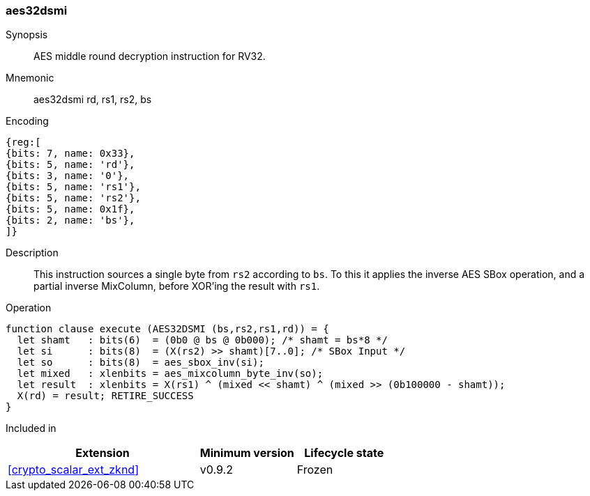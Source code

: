 [#insns-aes32dsmi, reftext="AES middle round decrypt (RV32)"]
=== aes32dsmi

Synopsis::
AES middle round decryption instruction for RV32.

Mnemonic::
aes32dsmi rd, rs1, rs2, bs

Encoding::
[wavedrom, , svg]
....
{reg:[
{bits: 7, name: 0x33},
{bits: 5, name: 'rd'},
{bits: 3, name: '0'},
{bits: 5, name: 'rs1'},
{bits: 5, name: 'rs2'},
{bits: 5, name: 0x1f},
{bits: 2, name: 'bs'},
]}
....

Description:: 
This instruction sources a single byte from `rs2` according to `bs`.
To this it applies the inverse AES SBox operation, and a partial inverse
MixColumn, before XOR'ing the result with `rs1`.

Operation::
[source,sail]
--
function clause execute (AES32DSMI (bs,rs2,rs1,rd)) = {
  let shamt   : bits(6)  = (0b0 @ bs @ 0b000); /* shamt = bs*8 */
  let si      : bits(8)  = (X(rs2) >> shamt)[7..0]; /* SBox Input */
  let so      : bits(8)  = aes_sbox_inv(si);
  let mixed   : xlenbits = aes_mixcolumn_byte_inv(so);
  let result  : xlenbits = X(rs1) ^ (mixed << shamt) ^ (mixed >> (0b100000 - shamt));
  X(rd) = result; RETIRE_SUCCESS
}
--

Included in::
[%header,cols="4,2,2"]
|===
|Extension
|Minimum version
|Lifecycle state

| <<crypto_scalar_ext_zknd>>
| v0.9.2
| Frozen
|===


